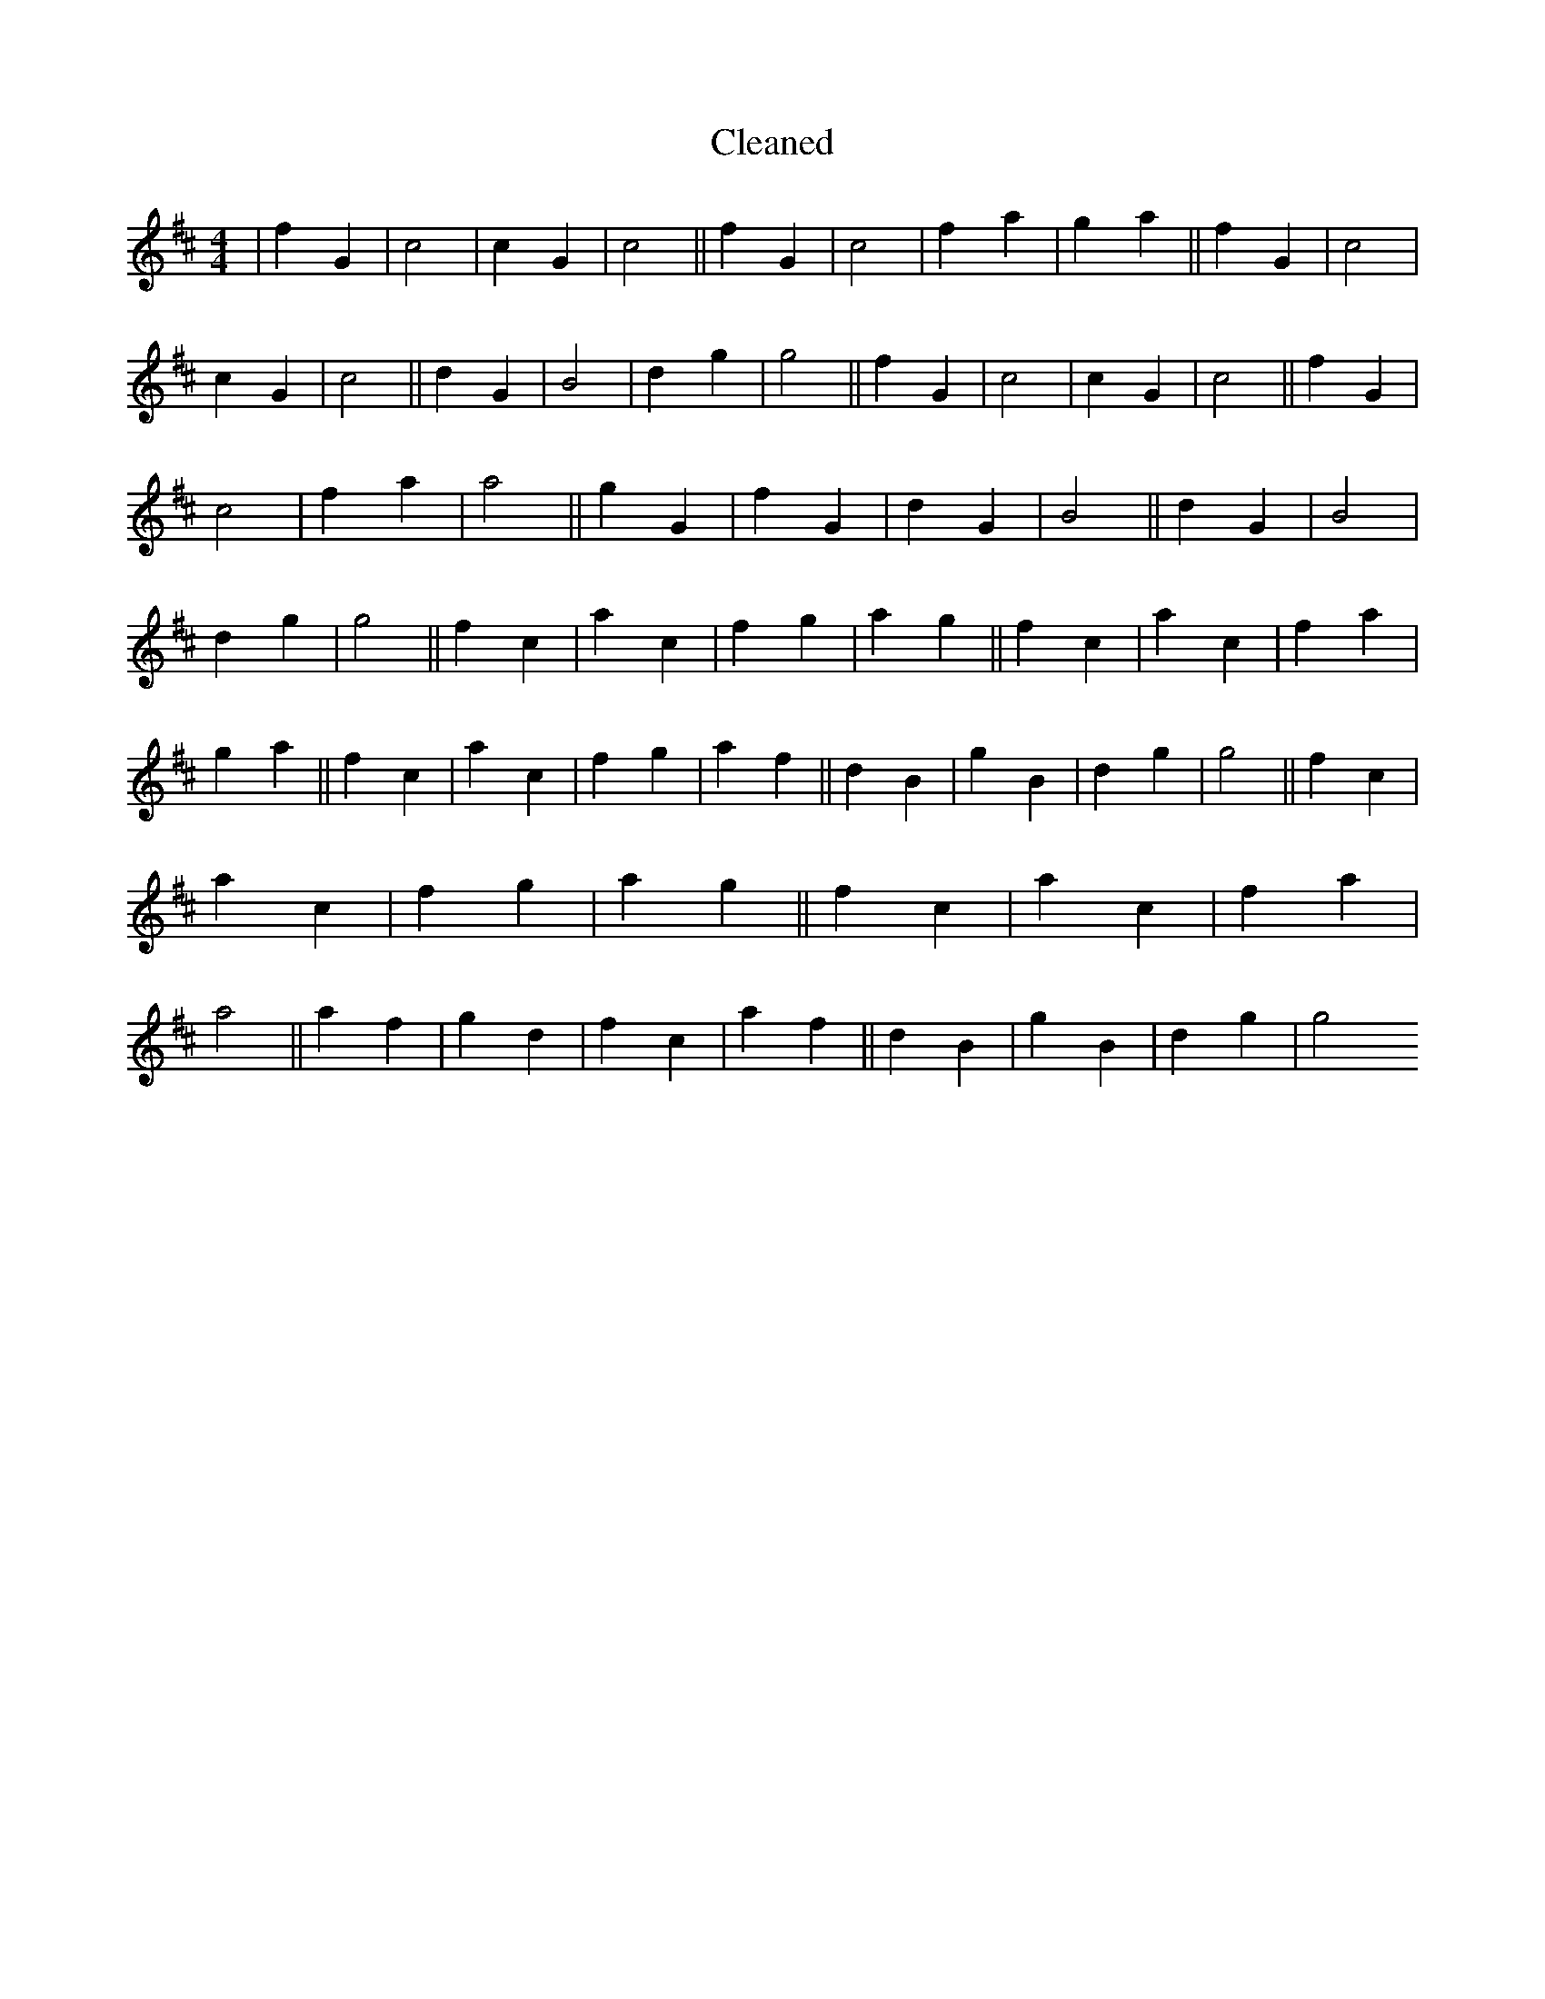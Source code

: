 X:250
T: Cleaned
M:4/4
K: DMaj
|f2G2|c4|c2G2|c4||f2G2|c4|f2a2|g2a2||f2G2|c4|c2G2|c4||d2G2|B4|d2g2|g4||f2G2|c4|c2G2|c4||f2G2|c4|f2a2|a4||g2G2|f2G2|d2G2|B4||d2G2|B4|d2g2|g4||f2c2|a2c2|f2g2|a2g2||f2c2|a2c2|f2a2|g2a2||f2c2|a2c2|f2g2|a2f2||d2B2|g2B2|d2g2|g4||f2c2|a2c2|f2g2|a2g2||f2c2|a2c2|f2a2|a4||a2f2|g2d2|f2c2|a2f2||d2B2|g2B2|d2g2|g4